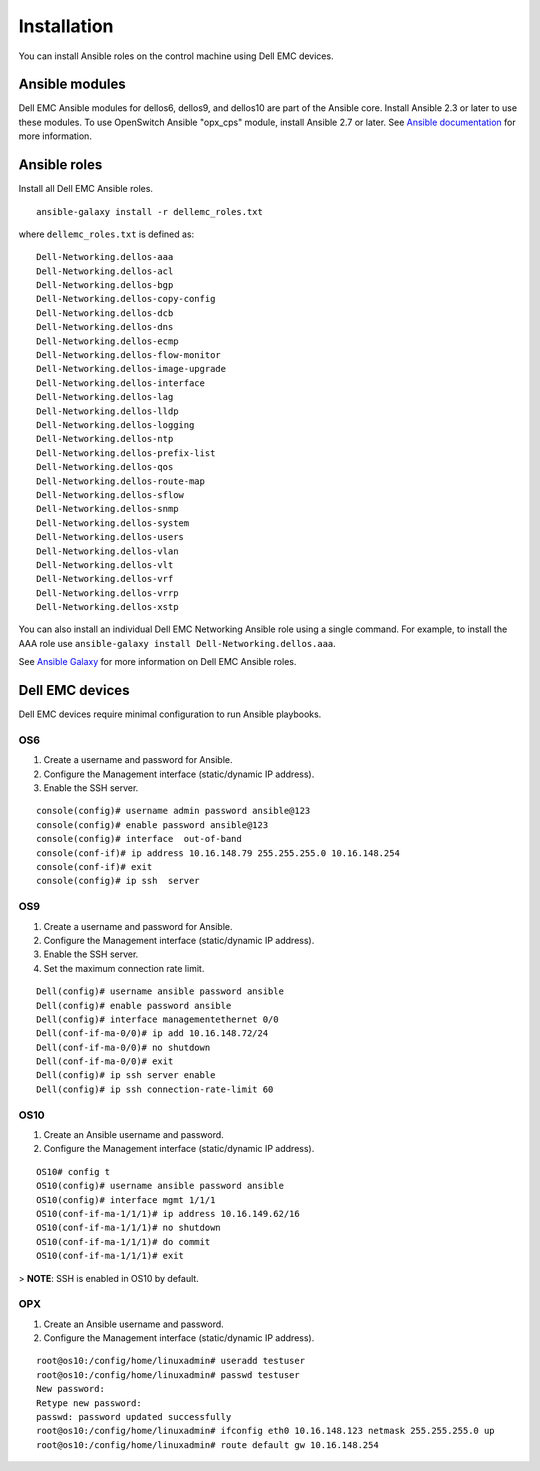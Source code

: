 ############
Installation
############

You can install Ansible roles on the control machine using Dell EMC devices.

Ansible modules
***************

Dell EMC Ansible modules for dellos6, dellos9, and dellos10 are part of the Ansible core. Install Ansible 2.3 or later to use these modules. To use OpenSwitch Ansible "opx_cps" module, install Ansible 2.7 or later. See `Ansible documentation <http://docs.ansible.com/ansible/intro_installation.html>`_ for more information.

Ansible roles
*************

Install all Dell EMC Ansible roles.

::

  ansible-galaxy install -r dellemc_roles.txt

where ``dellemc_roles.txt`` is defined as:

:: 

  Dell-Networking.dellos-aaa
  Dell-Networking.dellos-acl
  Dell-Networking.dellos-bgp
  Dell-Networking.dellos-copy-config
  Dell-Networking.dellos-dcb
  Dell-Networking.dellos-dns
  Dell-Networking.dellos-ecmp
  Dell-Networking.dellos-flow-monitor
  Dell-Networking.dellos-image-upgrade
  Dell-Networking.dellos-interface
  Dell-Networking.dellos-lag
  Dell-Networking.dellos-lldp
  Dell-Networking.dellos-logging
  Dell-Networking.dellos-ntp
  Dell-Networking.dellos-prefix-list
  Dell-Networking.dellos-qos
  Dell-Networking.dellos-route-map
  Dell-Networking.dellos-sflow
  Dell-Networking.dellos-snmp
  Dell-Networking.dellos-system
  Dell-Networking.dellos-users
  Dell-Networking.dellos-vlan
  Dell-Networking.dellos-vlt
  Dell-Networking.dellos-vrf
  Dell-Networking.dellos-vrrp
  Dell-Networking.dellos-xstp

You can also install an individual Dell EMC Networking Ansible role using a single command. For example, to install the AAA role use ``ansible-galaxy install Dell-Networking.dellos.aaa``.

See `Ansible Galaxy <https://galaxy.ansible.com/Dell-Networking/>`_ for more information on Dell EMC Ansible roles.

Dell EMC devices
***************************

Dell EMC devices require minimal configuration to run Ansible playbooks.

OS6
---

#. Create a username and password for Ansible.

#. Configure the Management interface (static/dynamic IP address).

#. Enable the SSH server.

::

  console(config)# username admin password ansible@123
  console(config)# enable password ansible@123
  console(config)# interface  out-of-band
  console(conf-if)# ip address 10.16.148.79 255.255.255.0 10.16.148.254 
  console(conf-if)# exit
  console(config)# ip ssh  server 

OS9
---

1. Create a username and password for Ansible.

#. Configure the Management interface (static/dynamic IP address).

#. Enable the SSH server.

#. Set the maximum connection rate limit.

::

  Dell(config)# username ansible password ansible
  Dell(config)# enable password ansible
  Dell(config)# interface managementethernet 0/0
  Dell(conf-if-ma-0/0)# ip add 10.16.148.72/24
  Dell(conf-if-ma-0/0)# no shutdown 
  Dell(conf-if-ma-0/0)# exit
  Dell(config)# ip ssh server enable 
  Dell(config)# ip ssh connection-rate-limit 60

OS10
----

1. Create an Ansible username and password.

#. Configure the Management interface (static/dynamic IP address).

::

  OS10# config t
  OS10(config)# username ansible password ansible
  OS10(config)# interface mgmt 1/1/1
  OS10(conf-if-ma-1/1/1)# ip address 10.16.149.62/16
  OS10(conf-if-ma-1/1/1)# no shutdown
  OS10(conf-if-ma-1/1/1)# do commit
  OS10(conf-if-ma-1/1/1)# exit

> **NOTE**: SSH is enabled in OS10 by default.

OPX
----

1. Create an Ansible username and password.

#. Configure the Management interface (static/dynamic IP address).

::

  root@os10:/config/home/linuxadmin# useradd testuser
  root@os10:/config/home/linuxadmin# passwd testuser
  New password:
  Retype new password:
  passwd: password updated successfully
  root@os10:/config/home/linuxadmin# ifconfig eth0 10.16.148.123 netmask 255.255.255.0 up
  root@os10:/config/home/linuxadmin# route default gw 10.16.148.254 
